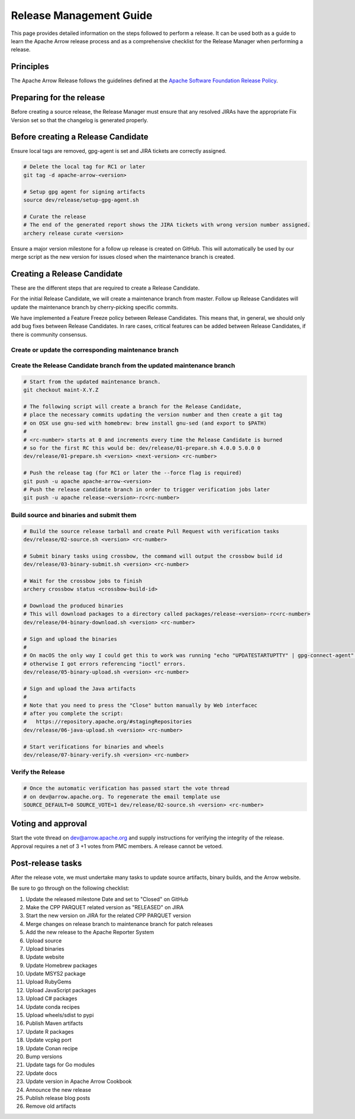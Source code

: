 .. Licensed to the Apache Software Foundation (ASF) under one
.. or more contributor license agreements.  See the NOTICE file
.. distributed with this work for additional information
.. regarding copyright ownership.  The ASF licenses this file
.. to you under the Apache License, Version 2.0 (the
.. "License"); you may not use this file except in compliance
.. with the License.  You may obtain a copy of the License at

..   http://www.apache.org/licenses/LICENSE-2.0

.. Unless required by applicable law or agreed to in writing,
.. software distributed under the License is distributed on an
.. "AS IS" BASIS, WITHOUT WARRANTIES OR CONDITIONS OF ANY
.. KIND, either express or implied.  See the License for the
.. specific language governing permissions and limitations
.. under the License.

========================
Release Management Guide
========================

This page provides detailed information on the steps followed to perform
a release. It can be used both as a guide to learn the Apache Arrow release
process and as a comprehensive checklist for the Release Manager when
performing a release.

Principles
==========

The Apache Arrow Release follows the guidelines defined at the
`Apache Software Foundation Release Policy <https://www.apache.org/legal/release-policy.html>`_.

Preparing for the release
=========================

Before creating a source release, the Release Manager must ensure that any
resolved JIRAs have the appropriate Fix Version set so that the changelog is
generated properly.

.. dropdown:: Requirements
   :animate: fade-in-slide-down
   :class-title: sd-fs-5
   :class-container: sd-shadow-md

    Some steps of the release require being a committer or a PMC member.

    - Install the :ref:`Archery <archery>` utility which is required for the release.
    - You must not have any arrow-cpp or parquet-cpp environment variables defined except CC or CXX if you want to build with something other than GCC by default (e.g. clang).
    - A GPG key in the Apache Web of Trust to sign artifacts. This will have to be cross signed by other Apache committers/PMC members. If you have multiple GPG keys, you must set the correct GPG key ID in ``~/.gnupg/gpg.conf`` by adding:

    .. code-block::

        default-key ${YOUR_GPG_KEY_ID}

    - The GPG key needs to be added to this `SVN repo <https://dist.apache.org/repos/dist/dev/arrow/>`_ and `this one <https://dist.apache.org/repos/dist/release/arrow/>`_.
    - Configure Maven to `publish artifacts to Apache repositories <http://www.apache.org/dev/publishing-maven-artifacts.html>`_. You will need to `setup a master password <https://maven.apache.org/guides/mini/guide-encryption.html>`_ at ``~/.m2/settings-security.xml`` and ``settings.xml`` as specified on the `Apache guide <http://www.apache.org/dev/publishing-maven-artifacts.html#dev-env>`_. It can be tested with the following command:

    .. code-block::

        # You might need to export GPG_TTY=$(tty) to properly prompt for a passphrase
        mvn clean install -Papache-release

    - Have the build requirements for cpp and c_glib installed.
    - Set the ``CROSSBOW_GITHUB_TOKEN`` environment variable to automatically create the verify release Pull Request.
    - Install ``en_US.UTF-8`` locale. You can confirm available locales by ``locale -a``.
    - Install Python 3 as python
    - Create dev/release/.env from dev/release/.env.example. See the comments in dev/release/.env.example how to set each variable.
    - Setup :ref:`Crossbow<Crossbow>` as defined.
    - Have Docker and docker-compose installed.


Before creating a Release Candidate
===================================

Ensure local tags are removed, gpg-agent is set and JIRA tickets are correctly assigned.

.. code-block::

    # Delete the local tag for RC1 or later
    git tag -d apache-arrow-<version>
    
    # Setup gpg agent for signing artifacts
    source dev/release/setup-gpg-agent.sh
    
    # Curate the release
    # The end of the generated report shows the JIRA tickets with wrong version number assigned.
    archery release curate <version>

Ensure a major version milestone for a follow up release is created on GitHub. This will
automatically be used by our merge script as the new version for issues closed when
the maintenance branch is created.

Creating a Release Candidate
============================

These are the different steps that are required to create a Release Candidate.

For the initial Release Candidate, we will create a maintenance branch from master.
Follow up Release Candidates will update the maintenance branch by cherry-picking
specific commits.

We have implemented a Feature Freeze policy between Release Candidates.
This means that, in general, we should only add bug fixes between Release Candidates.
In rare cases, critical features can be added between Release Candidates, if
there is community consensus.

Create or update the corresponding maintenance branch
-----------------------------------------------------

.. tab-set::

   .. tab-item:: Initial Release Candidate

      .. code-block::

            # Execute the following from an up to date master branch.
            # This will create a branch locally called maint-X.Y.Z.
            # X.Y.Z corresponds with the Major, Minor and Patch version number
            # of the release respectively. As an example 9.0.0
            archery release --jira-cache /tmp/jiracache cherry-pick X.Y.Z --execute
            # Push the maintenance branch to the remote repository
            git push -u apache maint-X.Y.Z

   .. tab-item:: Follow up Release Candidates

      .. code-block::

            # First run in dry-mode to see which commits will be cherry-picked.
            # If there are commits that we don't want to get applied ensure the version on
            # JIRA is set to the following release.
            archery release --jira-cache /tmp/jiracache cherry-pick X.Y.Z --continue
            # Update the maintenance branch with the previous commits
            archery release --jira-cache /tmp/jiracache cherry-pick X.Y.Z --continue --execute
            # Push the updated maintenance branch to the remote repository
            git push -u apache maint-X.Y.Z

Create the Release Candidate branch from the updated maintenance branch
-----------------------------------------------------------------------

.. code-block::

    # Start from the updated maintenance branch.
    git checkout maint-X.Y.Z
    
    # The following script will create a branch for the Release Candidate,
    # place the necessary commits updating the version number and then create a git tag
    # on OSX use gnu-sed with homebrew: brew install gnu-sed (and export to $PATH)
    #
    # <rc-number> starts at 0 and increments every time the Release Candidate is burned
    # so for the first RC this would be: dev/release/01-prepare.sh 4.0.0 5.0.0 0
    dev/release/01-prepare.sh <version> <next-version> <rc-number>
    
    # Push the release tag (for RC1 or later the --force flag is required)
    git push -u apache apache-arrow-<version>
    # Push the release candidate branch in order to trigger verification jobs later
    git push -u apache release-<version>-rc<rc-number>

Build source and binaries and submit them
-----------------------------------------

.. code-block::

    # Build the source release tarball and create Pull Request with verification tasks
    dev/release/02-source.sh <version> <rc-number>
    
    # Submit binary tasks using crossbow, the command will output the crossbow build id
    dev/release/03-binary-submit.sh <version> <rc-number>
    
    # Wait for the crossbow jobs to finish
    archery crossbow status <crossbow-build-id>
    
    # Download the produced binaries
    # This will download packages to a directory called packages/release-<version>-rc<rc-number>
    dev/release/04-binary-download.sh <version> <rc-number>
    
    # Sign and upload the binaries
    #
    # On macOS the only way I could get this to work was running "echo "UPDATESTARTUPTTY" | gpg-connect-agent" before running this comment
    # otherwise I got errors referencing "ioctl" errors.
    dev/release/05-binary-upload.sh <version> <rc-number>
    
    # Sign and upload the Java artifacts
    #
    # Note that you need to press the "Close" button manually by Web interfacec
    # after you complete the script:
    #   https://repository.apache.org/#stagingRepositories
    dev/release/06-java-upload.sh <version> <rc-number>

    # Start verifications for binaries and wheels
    dev/release/07-binary-verify.sh <version> <rc-number>

Verify the Release
------------------

.. code-block::

    # Once the automatic verification has passed start the vote thread
    # on dev@arrow.apache.org. To regenerate the email template use
    SOURCE_DEFAULT=0 SOURCE_VOTE=1 dev/release/02-source.sh <version> <rc-number>

Voting and approval
===================

Start the vote thread on dev@arrow.apache.org and supply instructions for verifying the integrity of the release.
Approval requires a net of 3 +1 votes from PMC members. A release cannot be vetoed.

Post-release tasks
==================

After the release vote, we must undertake many tasks to update source artifacts, binary builds, and the Arrow website.

Be sure to go through on the following checklist:

#. Update the released milestone Date and set to "Closed" on GitHub
#. Make the CPP PARQUET related version as "RELEASED" on JIRA
#. Start the new version on JIRA for the related CPP PARQUET version
#. Merge changes on release branch to maintenance branch for patch releases
#. Add the new release to the Apache Reporter System
#. Upload source
#. Upload binaries
#. Update website
#. Update Homebrew packages
#. Update MSYS2 package
#. Upload RubyGems
#. Upload JavaScript packages
#. Upload C# packages
#. Update conda recipes
#. Upload wheels/sdist to pypi
#. Publish Maven artifacts
#. Update R packages
#. Update vcpkg port
#. Update Conan recipe
#. Bump versions
#. Update tags for Go modules
#. Update docs
#. Update version in Apache Arrow Cookbook
#. Announce the new release
#. Publish release blog posts
#. Remove old artifacts

.. dropdown:: Mark the released version as "RELEASED" on JIRA
   :animate: fade-in-slide-down
   :class-title: sd-fs-5
   :class-container: sd-shadow-md

   - Open https://issues.apache.org/jira/plugins/servlet/project-config/ARROW/administer-versions
   - Click "..." for the release version in "Actions" column
   - Select "Release"
   - Set "Release date"
   - Click "Release" button

.. dropdown:: Start the new version on JIRA
   :animate: fade-in-slide-down
   :class-title: sd-fs-5
   :class-container: sd-shadow-md

   - Open https://issues.apache.org/jira/plugins/servlet/project-config/ARROW/administer-versions
   - Click "..." for the next version in "Actions" column
   - Select "Edit"
   - Set "Start date"
   - Click "Save" button

.. dropdown:: Merge changes on release branch to maintenance branch for patch releases
   :animate: fade-in-slide-down
   :class-title: sd-fs-5
   :class-container: sd-shadow-md

   Merge ``release-X.Y.Z-rcN`` to ``maint-X.Y.Z``:

   .. code-block:: Bash

      # git checkout maint-10.0.0
      git checkout maint-X.Y.Z
      # git merge release-10.0.0-rc0
      git merge release-X.Y.Z-rcN
      # git push -u apache maint-10.0.0
      git push -u apache maint-X.Y.Z

.. dropdown:: Add the new release to the Apache Reporter System
   :animate: fade-in-slide-down
   :class-title: sd-fs-5
   :class-container: sd-shadow-md

   Add relevant release data for Arrow to `Apache reporter <https://reporter.apache.org/addrelease.html?arrow>`_.

.. dropdown:: Upload source release artifacts to Subversion
   :animate: fade-in-slide-down
   :class-title: sd-fs-5
   :class-container: sd-shadow-md

   A PMC member must commit the source release artifacts to Subversion:

   .. code-block:: Bash

      # dev/release/post-01-upload.sh 0.1.0 0
      dev/release/post-01-upload.sh <version> <rc>

.. dropdown:: Upload binary release artifacts to Artifactory
   :animate: fade-in-slide-down
   :class-title: sd-fs-5
   :class-container: sd-shadow-md

   A committer must upload the binary release artifacts to Artifactory:

   .. code-block:: Bash

      # dev/release/post-02-binary.sh 0.1.0 0
      dev/release/post-02-binary.sh <version> <rc number>

.. dropdown:: Update website
   :animate: fade-in-slide-down
   :class-title: sd-fs-5
   :class-container: sd-shadow-md

   Add a release note for the new version to our website and update the latest release information:

   .. code-block:: Bash

      ## Prepare your fork of https://github.com/apache/arrow-site .
      ## You need to do this only once.
      # git clone git@github.com:kou/arrow-site.git ../
      git clone git@github.com:<YOUR_GITHUB_ID>/arrow-site.git ../
      cd ../arrow-site
      ## Add git@github.com:apache/arrow-site.git as "apache" remote.
      git remote add apache git@github.com:apache/arrow-site.git
      cd -

      ## Generate a release note for the new version, update the
      ## latest release information automatically.
      # dev/release/post-03-website.sh 9.0.0 10.0.0
      dev/release/post-03-website.sh OLD_X.OLD_Y.OLD_Z X.Y.Z

   This script pushes a ``release-note-X.Y.Z`` branch to your ``apache/arrow-site`` fork. You need to open a pull request from the ``release-note-X.Y.Z`` branch on your Web browser.

.. dropdown:: Update Homebrew packages
   :animate: fade-in-slide-down
   :class-title: sd-fs-5
   :class-container: sd-shadow-md

   Open a pull request to Homebrew:

   .. code-block:: Bash

      ## You need to run this on macOS or Linux that Homebrew is installed.

      ## Fork https://github.com/Homebrew/homebrew-core on GitHub.
      ## You need to do this only once.
      ##
      ## Prepare your fork of https://github.com/Homebrew/homebrew-core .
      ## You need to do this only once.
      cd "$(brew --repository homebrew/core)"
      # git remote add kou git@github.com:kou/homebrew-core.git
      git remote add <YOUR_GITHUB_ID> git@github.com:<YOUR_GITHUB_ID>/homebrew-core.git
      cd -

      # dev/release/post-13-homebrew.sh 10.0.0 kou
      dev/release/post-13-homebrew.sh X.Y.Z <YOUR_GITHUB_ID>

   This script pushes a ``apache-arrow-X.Y.Z`` branch to your ``Homebrew/homebrew-core`` fork. You need to create a pull request from the ``apache-arrow-X.Y.Z`` branch with ``apache-arrow, apache-arrow-glib: X.Y.Z`` title on your Web browser.

.. dropdown:: Update MSYS2 packages
   :animate: fade-in-slide-down
   :class-title: sd-fs-5
   :class-container: sd-shadow-md

   Open a pull request to MSYS2:

   .. code-block:: Bash

      ## Fork https://github.com/msys2/MINGW-packages on GitHub.
      ## You need to do this only once.
      ##
      ## Prepare your fork of https://github.com/msys2/MINGW-packages .
      ## You need to do this only once.
      # git clone git@github.com:kou/MINGW-packages.git ../
      git clone git@github.com:<YOUR_GITHUB_ID>/MINGW-packages.git ../
      cd ../MINGW-packages
      ## Add https://github.com/msys2/MINGW-packages.git as "upstream" remote.
      git remote add upstream https://github.com/msys2/MINGW-packages.git
      cd -

      # dev/release/post-12-msys2.sh 10.0.0 ../MINGW-packages
      dev/release/post-12-msys2.sh X.Y.Z <YOUR_MINGW_PACAKGES_FORK>

   This script pushes a ``arrow-X.Y.Z`` branch to your ``msys2/MINGW-packages`` fork. You need to create a pull request from the ``arrow-X.Y.Z`` branch with ``arrow: Update to X.Y.Z`` title on your Web browser.

.. dropdown:: Update RubyGems
   :animate: fade-in-slide-down
   :class-title: sd-fs-5
   :class-container: sd-shadow-md

   You need an account on https://rubygems.org/ to release Ruby packages.

   If you have an account on https://rubygems.org/ , you need to join owners of our gems.

   Existing owners can add a new account to the owners of them by the following command line:

   .. code-block:: Bash

      # dev/release/account-ruby.sh raulcd
      dev/release/account-ruby.sh NEW_ACCOUNT

   Update RubyGems after Homebrew packages and MSYS2 packages are updated:

   .. code-block:: Bash

      # dev/release/post-04-ruby.sh 10.0.0
      dev/release/post-04-ruby.sh X.Y.Z

.. dropdown:: Update JavaScript packages
   :animate: fade-in-slide-down
   :class-title: sd-fs-5
   :class-container: sd-shadow-md

   In order to publish the binary build to npm, you will need to get access to the project by asking one of the current collaborators listed at https://www.npmjs.com/package/apache-arrow packages.

   The package upload requires npm and yarn to be installed and 2FA to be configured on your account.

   When you have access, you can publish releases to npm by running the the following script:

   .. code-block:: Bash

      # Login to npmjs.com (You need to do this only for the first time)
      npm login --registry=https://registry.yarnpkg.com/

      # dev/release/post-05-js.sh 10.0.0
      dev/release/post-05-js.sh X.Y.Z

.. dropdown:: Update C# packages
   :animate: fade-in-slide-down
   :class-title: sd-fs-5
   :class-container: sd-shadow-md

   You need an account on https://www.nuget.org/. You need to join owners of Apache.Arrow package. Existing owners can invite you to the owners at https://www.nuget.org/packages/Apache.Arrow/Manage .

   You need to create an API key at https://www.nuget.org/account/apikeys to upload from command line.

   Install the latest .NET Core SDK from https://dotnet.microsoft.com/download .

   .. code-block:: Bash

      # NUGET_API_KEY=YOUR_NUGET_API_KEY dev/release/post-06-csharp.sh 10.0.0
      NUGET_API_KEY=<your NuGet API key> dev/release/post-06-csharp.sh X.Y.Z

.. dropdown:: Upload wheels/sdist to PyPI
   :animate: fade-in-slide-down
   :class-title: sd-fs-5
   :class-container: sd-shadow-md

   pip binary packages (called "wheels") and source package (called "sdist") are built using the crossbow tool that we used above during the release candidate creation process and then uploaded to PyPI (Python Package Index) under the pyarrow package.

   We use the twine tool to upload wheels to PyPI:

   .. code-block:: Bash

      # dev/release/post-09-python.sh 10.0.0
      dev/release/post-09-python.sh <version>

.. dropdown:: Publish Maven packages
   :animate: fade-in-slide-down
   :class-title: sd-fs-5
   :class-container: sd-shadow-md

   - Logon to the Apache repository: https://repository.apache.org/#stagingRepositories
   - Select the Arrow staging repository you created for RC: ``orgapachearrow-XXXX``
   - Click the ``release`` button

.. dropdown:: Update R packages
   :animate: fade-in-slide-down
   :class-title: sd-fs-5
   :class-container: sd-shadow-md

   To publish the R package on CRAN, there are a few steps we need to do first
   in order to ensure that binaries for Windows and macOS are available to CRAN.
   Jeroen Ooms <jeroenooms@gmail.com> maintains several projects that build C++
   dependencies for R packages for macOS and Windows. We test copies of these
   same build scripts in our CI, and at release time, we need to send any
   changes we have and update the versions/hashes upstream.

   When the release candidate is made, make draft pull requests to each
   repository using the rc, updating the version and SHA, as well as any cmake
   build changes from the corresponding files in apache/arrow. Jeroen may
   merge these PRs before the release vote passes, build the binary artifacts,
   and publish them in the right places so that we can do pre-submission checks
   (see below). After the release candidate vote passes, update these PRs
   to point to the official (non-rc) URL and mark them as ready for review.
   Jeroen will merge, build the binary artifacts, and publish them in the
   right places. See the
   `packaging checklist <https://github.com/apache/arrow/blob/master/r/PACKAGING.md>`_.
   for a precise list of pull requests that must be made prior to submission
   to CRAN.

   Once these binary prerequisites have been satisfied, we can submit to CRAN.
   Given the vagaries of the process, it is best if the R developers on the
   project verify the CRAN-worthiness of the package before submitting.
   Our CI systems give us some coverage for the things that CRAN checks, but
   there are a couple of final tests we should do to confirm that the release
   binaries will work and that everything runs on the same infrastructure that
   CRAN has, which is difficult/impossible to emulate fully on Travis or with
   Docker. For a precise list of checks, see the
   `packaging checklist <https://github.com/apache/arrow/blob/master/r/PACKAGING.md>`_.

   Once all checks are clean, we submit to CRAN, which has a web form for
   uploading packages. The release process requires email confirmation
   from the R package maintainer, currently Neal Richardson.

.. dropdown:: Update vcpkg port
   :animate: fade-in-slide-down
   :class-title: sd-fs-5
   :class-container: sd-shadow-md

   Open a pull request to vcpkg:

   .. code-block:: Bash

      ## Fork https://github.com/microsoft/vcpkg on GitHub.
      ## You need to do this only once.
      ##
      ## Prepare your fork of https://github.com/microsoft/vcpkg .
      ## You need to do this only once.
      # git clone git@github.com:kou/vcpkg.git ../
      git clone git@github.com:<YOUR_GITHUB_ID>/vcpkg.git ../
      cd ../vcpkg
      ./bootstrap-vcpkg.sh
      ## Add https://github.com/microsoft/vcpkg.git as "upstream" remote.
      git remote add upstream https://github.com/microsoft/vcpkg.git
      cd -

      # dev/release/post-14-vcpkg.sh 10.0.0 ../vcpkg
      dev/release/post-14-vcpkg.sh X.Y.Z <YOUR_VCPKG_FORK>

   This script pushes a ``arrow-X.Y.Z`` branch to your ``microsoft/vcpkg`` fork. You need to create a pull request from the ``arrow-X.Y.Z`` branch with ``[arrow] Update to X.Y.Z`` title on your Web browser.

.. dropdown:: Update Conan port
   :animate: fade-in-slide-down
   :class-title: sd-fs-5
   :class-container: sd-shadow-md

   Open a pull request to vcpkg:

   .. code-block:: Bash

      ## Fork https://github.com/conan-io/conan-center-index on GitHub.
      ## You need to do this only once.
      ##
      ## Prepare your fork of https://github.com/conan-io/conan-center-index .
      ## You need to do this only once.
      # git clone git@github.com:kou/conan-center-index.git ../
      git clone git@github.com:<YOUR_GITHUB_ID>/conan-center-index.git ../
      cd ../conan-center-index
      ## Add https://github.com/conan-io/conan-center-index.git as "upstream" remote.
      git remote add upstream https://github.com/conan-io/conan-center-index.git
      cd -

      # dev/release/post-15-conan.sh 10.0.1 ../conan-center-index
      dev/release/post-15-conan.sh X.Y.Z <YOUR_CONAN_CENTER_INDEX_FORK>

   This script pushes a ``arrow-X.Y.Z`` branch to your ``conan-io/conan-center-index`` fork. You need to create a pull request from the ``arrow-X.Y.Z`` branch on your Web browser.

.. dropdown:: Bump versions
   :animate: fade-in-slide-down
   :class-title: sd-fs-5
   :class-container: sd-shadow-md

   .. code-block:: Bash

      # dev/release/post-11-bump-versions.sh 10.0.0 11.0.0
      dev/release/post-11-bump-versions.sh X.Y.Z NEXT_X.NEXT_Y.NEXT_Z

.. dropdown:: Update tags for Go modules
   :animate: fade-in-slide-down
   :class-title: sd-fs-5
   :class-container: sd-shadow-md

   .. code-block:: Bash

      # dev/release/post-10-go.sh 10.0.0
      dev/release/post-10-go.sh X.Y.Z

.. dropdown:: Update docs
   :animate: fade-in-slide-down
   :class-title: sd-fs-5
   :class-container: sd-shadow-md

   The documentations are generated in the release process. We just need to upload the generated documentations:

   .. code-block:: Bash

      ## Prepare your fork of https://github.com/apache/arrow-site .
      ## You need to do this only once.
      # git clone git@github.com:kou/arrow-site.git ../
      git clone git@github.com:<YOUR_GITHUB_ID>/arrow-site.git ../
      cd ../arrow-site
      ## Add git@github.com:apache/arrow-site.git as "apache" remote.
      git remote add apache git@github.com:apache/arrow-site.git
      cd -

      # dev/release/post-08-docs.sh 10.0.0 9.0.0
      dev/release/post-08-docs.sh X.Y.Z PREVIOUS_X.PREVIOUS_Y.PREVIOUS_Z

   This script pushes a ``release-docs-X.Y.Z`` branch to your ``arrow-site`` fork. You need to create a Pull Request and use the ``asf-site`` branch as base for it.

.. dropdown:: Update version in Apache Arrow Cookbook
   :animate: fade-in-slide-down
   :class-title: sd-fs-5
   :class-container: sd-shadow-md

   TODO

.. dropdown:: Announce the new release
   :animate: fade-in-slide-down
   :class-title: sd-fs-5
   :class-container: sd-shadow-md

   Write a release announcement (see `example <https://lists.apache.org/thread/6rkjwvyjjfodrxffllh66pcqnp729n3k>`_) and send to announce@apache.org and dev@arrow.apache.org.

   The announcement to announce@apache.org must be sent from your apache.org e-mail address to be accepted.

.. dropdown:: Publish release blog post
   :animate: fade-in-slide-down
   :class-title: sd-fs-5
   :class-container: sd-shadow-md

   TODO

.. dropdown:: Remove old artifacts
   :animate: fade-in-slide-down
   :class-title: sd-fs-5
   :class-container: sd-shadow-md

   Remove RC artifacts on https://dist.apache.org/repos/dist/dev/arrow/ and old release artifacts on https://dist.apache.org/repos/dist/release/arrow to follow `the ASF policy <https://infra.apache.org/release-download-pages.html#current-and-older-releases>`_:

   .. code-block:: Bash

      dev/release/post-07-remove-old-artifacts.sh
